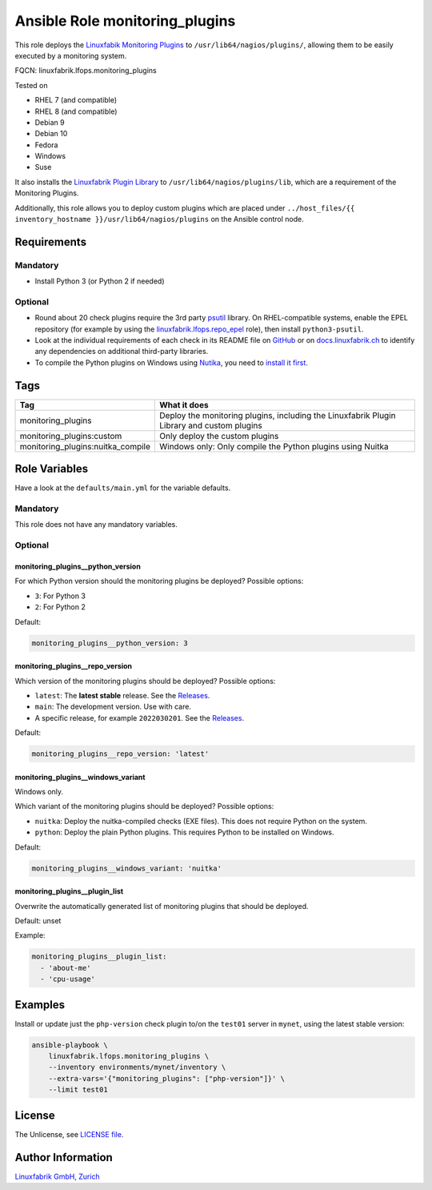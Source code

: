 Ansible Role monitoring_plugins
===============================

This role deploys the `Linuxfabik Monitoring Plugins <https://github.com/Linuxfabrik/monitoring-plugins>`_ to ``/usr/lib64/nagios/plugins/``, allowing them to be easily executed by a monitoring system.

FQCN: linuxfabrik.lfops.monitoring_plugins

Tested on

* RHEL 7 (and compatible)
* RHEL 8 (and compatible)
* Debian 9
* Debian 10
* Fedora
* Windows
* Suse

It also installs the `Linuxfabrik Plugin Library <https://github.com/Linuxfabrik/monitoring-plugins>`_ to ``/usr/lib64/nagios/plugins/lib``, which are a requirement of the Monitoring Plugins.

Additionally, this role allows you to deploy custom plugins which are placed under ``../host_files/{{ inventory_hostname }}/usr/lib64/nagios/plugins`` on the Ansible control node.


Requirements
------------


Mandatory
~~~~~~~~~

* Install Python 3 (or Python 2 if needed)


Optional
~~~~~~~~

* Round about 20 check plugins require the 3rd party `psutil <https://psutil.readthedocs.io/en/latest/>`_ library. On RHEL-compatible systems, enable the EPEL repository (for example by using the `linuxfabrik.lfops.repo_epel <https://github.com/Linuxfabrik/lfops/tree/main/roles/repo_epel>`_ role), then install ``python3-psutil``.
* Look at the individual requirements of each check in its README file on `GitHub <https://github.com/Linuxfabrik/monitoring-plugins>`_ or on `docs.linuxfabrik.ch <https://docs.linuxfabrik.ch/monitoring-plugins/000-check-plugins.html>`_ to identify any dependencies on additional third-party libraries.
* To compile the Python plugins on Windows using `Nutika <https://nuitka.net/>`_, you need to `install it first <https://nuitka.net/doc/download.html#pypi>`_.


Tags
----

.. csv-table::
    :header-rows: 1

    Tag,                                What it does
    monitoring_plugins,                 "Deploy the monitoring plugins, including the Linuxfabrik Plugin Library and custom plugins"
    monitoring_plugins:custom,          "Only deploy the custom plugins"
    monitoring_plugins:nuitka_compile,  "Windows only: Only compile the Python plugins using Nuitka"


Role Variables
--------------

Have a look at the ``defaults/main.yml`` for the variable defaults.


Mandatory
~~~~~~~~~

This role does not have any mandatory variables.


Optional
~~~~~~~~


monitoring_plugins__python_version
^^^^^^^^^^^^^^^^^^^^^^^^^^^^^^^^^^

For which Python version should the monitoring plugins be deployed? Possible options:

* ``3``: For Python 3
* ``2``: For Python 2

Default:

.. code-block:: yaml

    monitoring_plugins__python_version: 3


monitoring_plugins__repo_version
^^^^^^^^^^^^^^^^^^^^^^^^^^^^^^^^

Which version of the monitoring plugins should be deployed? Possible options:

* ``latest``: The **latest stable** release. See the `Releases <https://github.com/Linuxfabrik/monitoring-plugins/releases>`_.
* ``main``: The development version. Use with care.
* A specific release, for example ``2022030201``. See the `Releases <https://github.com/Linuxfabrik/monitoring-plugins/releases>`_.

Default:

.. code-block:: yaml

    monitoring_plugins__repo_version: 'latest'


monitoring_plugins__windows_variant
^^^^^^^^^^^^^^^^^^^^^^^^^^^^^^^^^^^

Windows only.

Which variant of the monitoring plugins should be deployed? Possible options:

* ``nuitka``: Deploy the nuitka-compiled checks (EXE files). This does not require Python on the system.
* ``python``: Deploy the plain Python plugins. This requires Python to be installed on Windows.

Default:

.. code-block:: yaml

    monitoring_plugins__windows_variant: 'nuitka'


monitoring_plugins__plugin_list
^^^^^^^^^^^^^^^^^^^^^^^^^^^^^^^

Overwrite the automatically generated list of monitoring plugins that should be deployed.

Default: unset

Example:

.. code-block:: yaml

    monitoring_plugins__plugin_list:
      - 'about-me'
      - 'cpu-usage'


Examples
--------

Install or update just the ``php-version`` check plugin to/on the ``test01`` server in ``mynet``, using the latest stable version:

.. code-block:: bash

    ansible-playbook \
        linuxfabrik.lfops.monitoring_plugins \
        --inventory environments/mynet/inventory \
        --extra-vars='{"monitoring_plugins": ["php-version"]}' \
        --limit test01


License
-------

The Unlicense, see `LICENSE file <https://unlicense.org/>`_.


Author Information
------------------

`Linuxfabrik GmbH, Zurich <https://www.linuxfabrik.ch>`_
